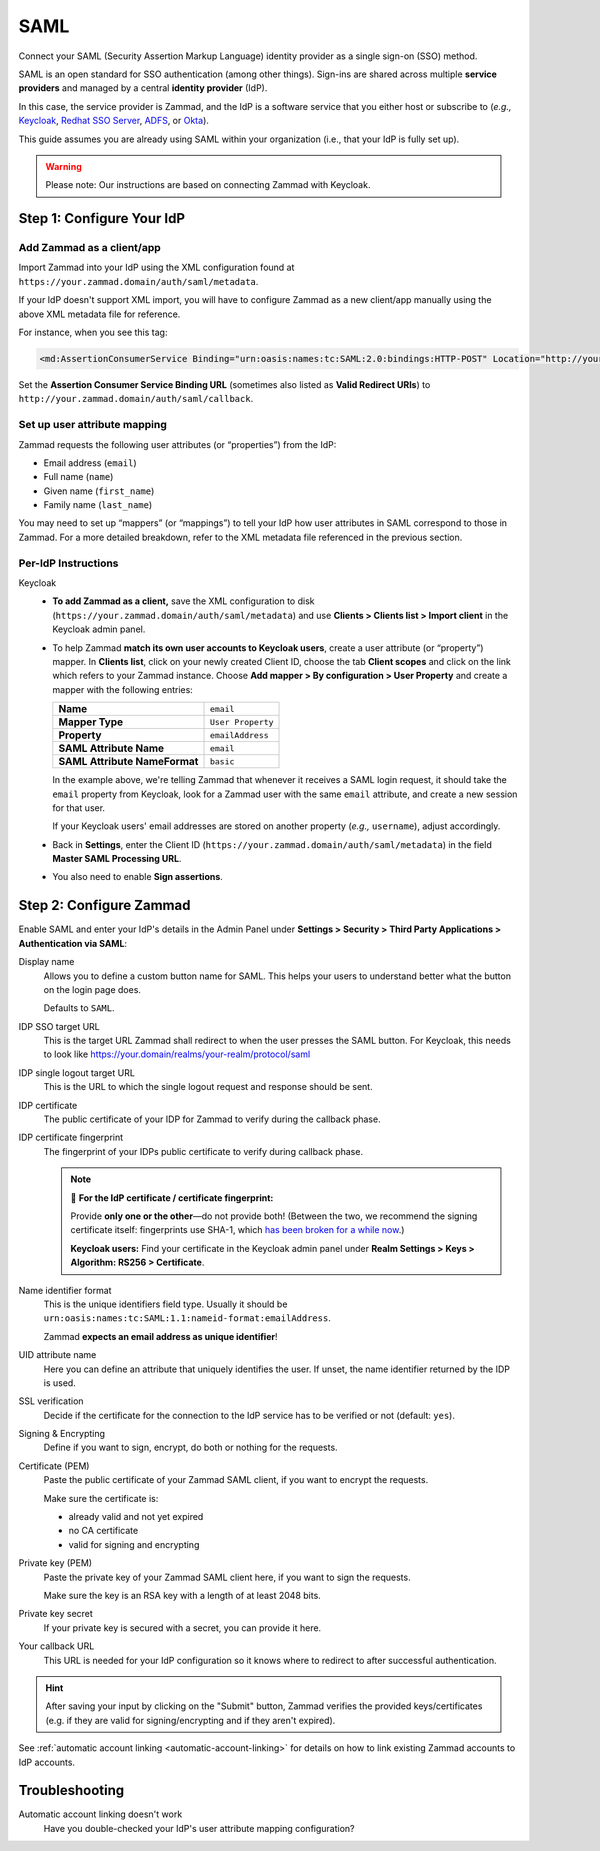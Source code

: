 SAML
====

Connect your SAML (Security Assertion Markup Language) identity provider as a
single sign-on (SSO) method.

SAML is an open standard for SSO authentication (among other things).
Sign-ins are shared across multiple **service providers**
and managed by a central **identity provider** (IdP).

In this case, the service provider is Zammad,
and the IdP is a software service that you either host or subscribe to
(*e.g.,* `Keycloak <https://www.keycloak.org/>`_,
`Redhat SSO Server <https://access.redhat.com/products/red-hat-single-sign-on>`_,
`ADFS <https://docs.microsoft.com/en-us/windows-server/identity/active-directory-federation-services>`_,
or `Okta <https://www.okta.com/>`_).

This guide assumes you are already using SAML within your organization
(i.e., that your IdP is fully set up).

.. warning:: Please note: Our instructions are based on connecting Zammad with
   Keycloak.

Step 1: Configure Your IdP
--------------------------

Add Zammad as a client/app
^^^^^^^^^^^^^^^^^^^^^^^^^^

Import Zammad into your IdP using the XML configuration
found at ``https://your.zammad.domain/auth/saml/metadata``.

If your IdP doesn't support XML import, you will have to configure Zammad as a
new client/app manually using the above XML metadata file for reference.

For instance, when you see this tag:

.. code-block:: xml

   <md:AssertionConsumerService Binding="urn:oasis:names:tc:SAML:2.0:bindings:HTTP-POST" Location="http://your.zammad.domain/auth/saml/callback" index="0" isDefault="true"/>

Set the **Assertion Consumer Service Binding URL**
(sometimes also listed as **Valid Redirect URIs**)
to ``http://your.zammad.domain/auth/saml/callback``.

Set up user attribute mapping
^^^^^^^^^^^^^^^^^^^^^^^^^^^^^

Zammad requests the following user attributes (or “properties”) from the IdP:

* Email address (``email``)
* Full name (``name``)
* Given name (``first_name``)
* Family name (``last_name``)

You may need to set up “mappers” (or “mappings”) to tell your IdP
how user attributes in SAML correspond to those in Zammad.
For a more detailed breakdown,
refer to the XML metadata file referenced in the previous section.

Per-IdP Instructions
^^^^^^^^^^^^^^^^^^^^

Keycloak
   * **To add Zammad as a client,**
     save the XML configuration to disk
     (``https://your.zammad.domain/auth/saml/metadata``)
     and use **Clients > Clients list > Import client** in the Keycloak admin panel.

   * To help Zammad **match its own user accounts to Keycloak users**,
     create a user attribute (or “property”) mapper. In **Clients list**, click on your
     newly created Client ID, choose the tab **Client scopes** and click on the link which
     refers to your Zammad instance. Choose **Add mapper > By configuration > User Property**
     and create a mapper with the following entries:

     .. list-table::

        * - **Name**
          - ``email``
        * - **Mapper Type**
          - ``User Property``
        * - **Property**
          - ``emailAddress``
        * - **SAML Attribute Name**
          - ``email``
        * - **SAML Attribute NameFormat**
          - ``basic``

     In the example above, we're telling Zammad that
     whenever it receives a SAML login request,
     it should take the ``email`` property from Keycloak,
     look for a Zammad user with the same ``email`` attribute,
     and create a new session for that user.

     If your Keycloak users' email addresses are stored on another property
     (*e.g.,* ``username``), adjust accordingly.

   * Back in **Settings**, enter the Client ID (``https://your.zammad.domain/auth/saml/metadata``)
     in the field **Master SAML Processing URL**.

   * You also need to enable **Sign assertions**.


Step 2: Configure Zammad
------------------------

Enable SAML and enter your IdP's details in the Admin Panel under
**Settings > Security > Third Party Applications > Authentication via SAML**:

.. image:: /images/settings/security/third-party/saml/zammad_connect_saml_thirdparty_general.png
   :alt: Example configuration of SAML part 1
   :scale: 60%
   :align: center

Display name
   Allows you to define a custom button name for SAML. This helps your users
   to understand better what the button on the login page does.

   Defaults to ``SAML``.

IDP SSO target URL
   This is the target URL Zammad shall redirect to when the user presses
   the SAML button. For Keycloak, this needs to look like https://your.domain/realms/your-realm/protocol/saml

IDP single logout target URL
   This is the URL to which the single logout request and response should be
   sent.

IDP certificate
   The public certificate of your IDP for Zammad to verify during the callback
   phase.

IDP certificate fingerprint
   The fingerprint of your IDPs public certificate to verify during callback
   phase.

   .. note:: 🔏 **For the IdP certificate / certificate fingerprint:**

      Provide **only one or the other**—do not provide both!
      (Between the two, we recommend the signing certificate itself:
      fingerprints use SHA-1, which `has been broken for a while now
      <https://www.schneier.com/blog/archives/2005/02/sha1_broken.html>`_.)

      **Keycloak users:** Find your certificate in the Keycloak admin panel
      under **Realm Settings > Keys > Algorithm: RS256 > Certificate**.

Name identifier format
   This is the unique identifiers field type. Usually it should be
   ``urn:oasis:names:tc:SAML:1.1:nameid-format:emailAddress``.

   Zammad **expects an email address as unique identifier**!

UID attribute name
   Here you can define an attribute that uniquely identifies the user. If unset,
   the name identifier returned by the IDP is used.

.. image:: /images/settings/security/third-party/saml/zammad_connect_saml_thirdparty_security.png
   :alt: Example configuration of SAML part 2
   :scale: 60%
   :align: center

SSL verification
   Decide if the certificate for the connection to the IdP service
   has to be verified or not (default: ``yes``).

   .. include:: /includes/ssl-verification-warning.rst

Signing & Encrypting
   Define if you want to sign, encrypt, do both or nothing for the requests.

Certificate (PEM)
   Paste the public certificate of your Zammad SAML client, if you want to
   encrypt the requests.

   Make sure the certificate is:

   - already valid and not yet expired
   - no CA certificate
   - valid for signing and encrypting

Private key (PEM)
   Paste the private key of your Zammad SAML client here, if you want to sign
   the requests.

   Make sure the key is an RSA key with a length of at least 2048 bits.

Private key secret
   If your private key is secured with a secret, you can provide it here.

Your callback URL
   This URL is needed for your IdP configuration so it knows where to redirect
   to after successful authentication.

.. hint:: After saving your input by clicking on the "Submit" button, Zammad
   verifies the provided keys/certificates (e.g. if they are valid for
   signing/encrypting and if they aren't expired).


See :ref:`automatic account linking <automatic-account-linking>` for details on
how to link existing Zammad accounts to IdP accounts.

Troubleshooting
---------------

Automatic account linking doesn't work
   Have you double-checked your IdP's user attribute mapping configuration?
